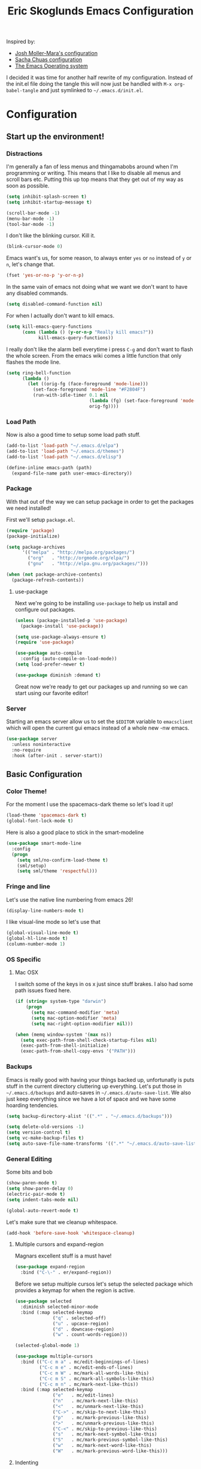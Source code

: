 #+TITLE: Eric Skoglunds Emacs Configuration
#+OPTIONS: toc:1 h:4
#+STARTUP: showeverything

Inspired by:
  - [[https://github.com/mm--/dot-emacs/blob/master/jmm-emacs.org][Josh Moller-Mara's configuration]]
  - [[https://github.com/sachac/.emacs.d/][Sacha Chuas configuration]]
  - [[https://github.com/dakrone/eos][The Emacs Operating system]]

I decided it was time for another half rewrite of my configuration.
Instead of the init.el file doing the tangle this will now just be handled with =M-x org-babel-tangle= and just symlinked to =~/.emacs.d/init.el=.

* Configuration
  :PROPERTIES:
  :CUSTOM_ID: babel-init
  :END:

<<babel-init>>

** Start up the environment!
*** Distractions
    I'm generally a fan of less menus and thingamabobs around when I'm programming or writing.
    This means that I like to disable all menus and scroll bars etc. Putting this up top means that
    they get out of my way as soon as possible.

    #+BEGIN_SRC emacs-lisp :tangle yes
      (setq inhibit-splash-screen t)
      (setq inhibit-startup-message t)

      (scroll-bar-mode -1)
      (menu-bar-mode -1)
      (tool-bar-mode -1)
    #+END_SRC

    I don't like the blinking cursor. Kill it.
    #+BEGIN_SRC emacs-lisp :tangle yes
    (blink-cursor-mode 0)
    #+END_SRC

    Emacs want's us, for some reason, to always enter =yes= or =no= instead of =y= or =n=,
    let's change that.
    #+BEGIN_SRC emacs-lisp :tangle yes
      (fset 'yes-or-no-p 'y-or-n-p)
    #+END_SRC

    In the same vain of emacs not doing what we want we don't want to have any disabled commands.
    #+BEGIN_SRC emacs-lisp :tangle yes
      (setq disabled-command-function nil)
    #+END_SRC

    For when I actually don't want to kill emacs.
    #+BEGIN_SRC emacs-lisp :tangle yes
        (setq kill-emacs-query-functions
              (cons (lambda () (y-or-n-p "Really kill emacs?"))
                    kill-emacs-query-functions))
    #+END_SRC

   I really don't like the alarm bell everytime i press =C-g= and don't want to flash the whole screen.
   From the emacs wiki comes a little function that only flashes the mode line.
   #+BEGIN_SRC emacs-lisp :tangle yes
     (setq ring-bell-function
           (lambda ()
             (let ((orig-fg (face-foreground 'mode-line)))
               (set-face-foreground 'mode-line "#F2804F")
               (run-with-idle-timer 0.1 nil
                                    (lambda (fg) (set-face-foreground 'mode-line fg))
                                    orig-fg))))
   #+END_SRC
*** Load Path
    Now is also a good time to setup some load path stuff.

    #+BEGIN_SRC emacs-lisp :tangle yes
      (add-to-list 'load-path "~/.emacs.d/elpa")
      (add-to-list 'load-path "~/.emacs.d/themes")
      (add-to-list 'load-path "~/.emacs.d/elisp")

      (define-inline emacs-path (path)
        (expand-file-name path user-emacs-directory))
    #+END_SRC

*** Package
    With that out of the way we can setup package in order to get the packages we need installed!

    First we'll setup =package.el=.
    #+BEGIN_SRC emacs-lisp :tangle yes
      (require 'package)
      (package-initialize)

      (setq package-archives
            '(("melpa" . "http://melpa.org/packages/")
              ("org"   . "http://orgmode.org/elpa/")
              ("gnu"   . "http://elpa.gnu.org/packages/")))

      (when (not package-archive-contents)
        (package-refresh-contents))
    #+END_SRC


**** use-package
     Next we're going to be installing =use-package= to help us install and configure out packages.

     #+BEGIN_SRC emacs-lisp :tangle yes
       (unless (package-installed-p 'use-package)
         (package-install 'use-package))

       (setq use-package-always-ensure t)
       (require 'use-package)

       (use-package auto-compile
         :config (auto-compile-on-load-mode))
       (setq load-prefer-newer t)
     #+END_SRC

     #+BEGIN_SRC emacs-lisp :tangle yes
     (use-package diminish :demand t)
     #+END_SRC
Great now we're ready to get our packages up and running so we can start using our favorite editor!

*** Server
    Starting an emacs server allow us to set the =$EDITOR= variable to =emacsclient=
    which will open the current gui emacs instead of a whole new -nw emacs.

    #+BEGIN_SRC emacs-lisp :tangle yes
      (use-package server
        :unless noninteractive
        :no-require
        :hook (after-init . server-start))
    #+END_SRC
** Basic Configuration
*** Color Theme!
    For the moment I use the spacemacs-dark theme so let's load it up!
    #+BEGIN_SRC emacs-lisp :tangle yes
      (load-theme 'spacemacs-dark t)
      (global-font-lock-mode t)
    #+END_SRC

    Here is also a good place to stick in the smart-modeline
    #+BEGIN_SRC emacs-lisp :tangle yes
      (use-package smart-mode-line
        :config
        (progn
          (setq sml/no-confirm-load-theme t)
          (sml/setup)
          (setq sml/theme 'respectful)))
    #+END_SRC
*** Fringe and line
Let's use the native line numbering from emacs 26!
#+BEGIN_SRC emacs-lisp :tangle yes
  (display-line-numbers-mode t)
#+END_SRC

I like visual-line mode so let's use that
#+BEGIN_SRC emacs-lisp :tangle yes
  (global-visual-line-mode t)
  (global-hl-line-mode t)
  (column-number-mode 1)
#+END_SRC
*** OS Specific

**** Mac OSX
     I switch some of the keys in os x just since stuff brakes. I also had some path issues fixed here.
     #+BEGIN_SRC emacs-lisp :tangle yes
       (if (string= system-type "darwin")
           (progn
             (setq mac-command-modifier 'meta)
             (setq mac-option-modifier 'meta)
             (setq mac-right-option-modifier nil)))

       (when (memq window-system '(max ns))
         (setq exec-path-from-shell-check-startup-files nil)
         (exec-path-from-shell-initialize)
         (exec-path-from-shell-copy-envs '("PATH")))

     #+END_SRC
*** Backups
    Emacs is really good with having your things backed up, unfortunatly is puts stuff in the
    current directory cluttering up everything. Let's put those in =~/.emacs.d/backups= and
    auto-saves in =~/.emacs.d/auto-save-list=. We also just keep everything since we have a lot
    of space and we have some hoarding tendencies.

    #+BEGIN_SRC emacs-lisp :tangle yes
      (setq backup-directory-alist '((".*" . "~/.emacs.d/backups")))

      (setq delete-old-versions -1)
      (setq version-control t)
      (setq vc-make-backup-files t)
      (setq auto-save-file-name-transforms '((".*" "~/.emacs.d/auto-save-list" t)))
    #+END_SRC
*** General Editing
    Some bits and bob
    #+BEGIN_SRC emacs-lisp :tangle yes
      (show-paren-mode t)
      (setq show-paren-delay 0)
      (electric-pair-mode t)
      (setq indent-tabs-mode nil)
    #+END_SRC

    #+BEGIN_SRC emacs-lisp :tangle yes
      (global-auto-revert-mode t)
    #+END_SRC

    Let's make sure that we cleanup whitespace.
    #+BEGIN_SRC emacs-lisp :tangle yes
      (add-hook 'before-save-hook 'whitespace-cleanup)
    #+END_SRC
**** Multiple cursors and expand-region
     Magnars excellent stuff is a must have!
     #+BEGIN_SRC emacs-lisp :tangle yes
       (use-package expand-region
         :bind ("C-\-" . er/expand-region))
     #+END_SRC

     Before we setup multiple cursos let's setup the selected package which provides
     a keymap for when the region is active.

     #+BEGIN_SRC emacs-lisp :tangle yes
       (use-package selected
         :diminish selected-minor-mode
         :bind (:map selected-keymap
                     ("q" . selected-off)
                     ("u" . upcase-region)
                     ("d" . downcase-region)
                     ("w" . count-words-region)))

       (selected-global-mode 1)
     #+END_SRC

     #+BEGIN_SRC emacs-lisp :tangle yes
       (use-package multiple-cursors
         :bind (("C-c m a" . mc/edit-beginnings-of-lines)
                ("C-c m e" . mc/edit-ends-of-lines)
                ("C-c m W" . mc/mark-all-words-like-this)
                ("C-c m S" . mc/mark-all-symbols-like-this)
                ("C-c m n" . mc/mark-next-like-this))
         :bind (:map selected-keymap
                     ("e"   . mc/edit-lines)
                     ("n"   . mc/mark-next-like-this)
                     ("<"   . mc/unmark-next-like-this)
                     ("C->" . mc/skip-to-next-like-this)
                     ("p"   . mc/mark-previous-like-this)
                     (">"   . mc/unmark-previous-like-this)
                     ("C-<" . mc/skip-to-previous-like-this)
                     ("s"   . mc/mark-next-symbol-like-this)
                     ("S"   . mc/mark-previous-symbol-like-this)
                     ("w"   . mc/mark-next-word-like-this)
                     ("W"   . mc/mark-previous-word-like-this)))
     #+END_SRC
**** Indenting
     #+BEGIN_SRC emacs-lisp :tangle yes
     (setq indent-tabs-mode nil)
     #+END_SRC
     I saw someone use the =aggressive-indent= package and wanted to try it out.
     #+BEGIN_SRC emacs-lisp :tangle yes
       (use-package aggressive-indent
         :diminish
         :config
         (global-aggressive-indent-mode 1))
     #+END_SRC
**** Undoing
     Undo tree let's us visually see what we are undoing in a nicer way.
     #+BEGIN_SRC emacs-lisp :tangle yes
       (use-package undo-tree
         :diminish undo-tree-mode
         :config
         (progn
           (global-undo-tree-mode)
           (setq undo-tree-visualizer-timestamps t)
           (setq undo-tree-visualizer-diff t)))
     #+END_SRC
**** General keymappings
     Set some general keymappings up.
     #+BEGIN_SRC emacs-lisp :tangle yes
       (global-set-key (kbd "C-x p") 'replace-string)
       (global-set-key (kbd "C-c r") 'comment-region)
       (global-set-key (kbd "C-c u") 'uncomment-region)
       (global-set-key (kbd "C-c s") 'eshell)
     #+END_SRC

** Autocomplete and snippets
*** Autocomplete
    For autocomplete I've been using company mode for a while and like it a lot.
    The =ora-company-number= comes from [[http://oremacs.com/2017/12/27/company-numbers/][oremacs]].
    #+BEGIN_SRC emacs-lisp :tangle yes
      (use-package company
        :diminish
        :commands (company-mode)
        :config
        (progn
          (setq company-show-numbers t)
          (defun ora-company-number ()
              "Forward to `company-complete-number'.
        Unless the number is potentially part of the candidate.
        In that case, insert the number."
              (interactive)
              (let* ((k (this-command-keys))
                     (re (concat "^" company-prefix k)))
                (if (cl-find-if (lambda (s) (string-match re s))
                                company-candidates)
                    (self-insert-command 1)
                  (company-complete-number (string-to-number k)))))

          (let ((map company-active-map))
            (mapc
             (lambda (x)
               (define-key map (format "%d" x) 'ora-company-number))
             (number-sequence 0 9))
            (define-key map " " (lambda ()
                                  (interactive)
                                  (company-abort)
                                  (self-insert-command 1)))))
        (global-company-mode 1))
    #+END_SRC
*** Snippets
    Again for me there is no other than yasnippet!

    #+BEGIN_SRC emacs-lisp :tangle yes
      (use-package yasnippet
        :after prog-mode
        :diminish yas-minor-mode
        :init (yas-global-mode)
        :bind (("C-c y d" . yas-load-directory)
               ("C-c y i" . yas-insert-snippet)
               ("C-c y f" . yas-visit-snippet-file)
               ("C-c y n" . yas-new-snippet)
               ("C-c y t" . yas-tryout-snippet)
               ("C-c y g" . yas/global-mode)
               ("C-c y r" . yas-reload-all))
        :mode ("/\\.emacs\\.d/snippets/" . snippet-mode)
        :config
        (yas-load-directory (emacs-path "snippets"))
        (yas-global-mode 1))
    #+END_SRC
*** Flycheck
    Finally we install flycheck for on the fly error checking.
    #+BEGIN_SRC emacs-lisp :tangle yes
      (use-package flycheck
        :init (global-flycheck-mode))
    #+END_SRC
** Helm
   Helm gives super nice completion and narrowing with fuzzy search.

   #+BEGIN_SRC emacs-lisp :tangle yes
     (use-package helm
       :diminish helm-mode
       :init
       (progn
         (require 'helm-config)
         (setq helm-candidate-number-limit 100
               helm-idle-delay 0.0
               helm-input-idle-delay 0.01
               helm-quick-update t
               helm-ff-skip-boring-files t
               helm-M-x-requires-pattern nil)
         (helm-mode))
       :bind (("C-c h"   . helm-mini)
              ("C-h a"   . helm-apropos)
              ("C-x C-b" . helm-buffers-list)
              ("C-x b"   . helm-buffers-list)
              ("M-y"     . helm-show-kill-ring)
              ("M-x"     . helm-M-x)
              ("C-x c o" . helm-occur)
              ("C-x c s" . helm-swoop)
              ("C-x c y" . helm-yas-complete)
              ("C-x c Y" . helm-yas-create-snippet-on-region)
              ("C-x C-f" . helm-for-files)
              ("C-x f"   . helm-mini)))

     (ido-mode -1)
   #+END_SRC

   #+BEGIN_SRC emacs-lisp :tangle yes
     (use-package helm-swoop
       :bind (("C-S-s" . helm-swoop)))
   #+END_SRC
** Projectile
   Projectile is a great package for finding your way around in projects.
   #+BEGIN_SRC emacs-lisp :tangle yes
     (use-package projectile
       :diminish projectile-mode
       :bind ("C-c TAB" . projectile-find-other-file)
       :config
       (progn
         (setq projectile-keymap-prefix (kbd "C-c p")
               projectile-completion-system 'default
               projectile-enable-caching t
               projectile-indexing-method 'alien)
         (add-to-list 'projectile-globally-ignored-directories "node-modules")
         (add-to-list 'projectile-globally-ignored-directories "_build")
         (add-to-list 'projectile-globally-ignored-directories "deps"))
       (projectile-global-mode))

     (use-package helm-projectile)
   #+END_SRC
** Moving around
*** Avy mode
    Avy mode allows me to jump around a bit more efficiently.
    #+BEGIN_SRC emacs-lisp :tangle yes
      (use-package avy
        :bind (("C-c j c" . avy-goto-char-timer)
               ("C-c j s" . avy-goto-char)
               ("C-c j w" . avy-goto-word-1)
               ("C-c j l" . avy-goto-line))
        :config
        (avy-setup-default))
    #+END_SRC
*** Switching windows
    I used to use the =switch-window= package but I'm currently trying out =ace-window=.
    #+BEGIN_SRC emacs-lisp :tangle yes
      (use-package ace-window
        :bind (("M-o" . ace-window))
        :config
        (setq aw-keys '(?a ?s ?d ?f ?g ?h ?j ?k ?l)))
    #+END_SRC
** Programming Languages
*** LISP
    Paredit paredit paredit.
    #+BEGIN_SRC emacs-lisp :tangle yes
      (use-package paredit
        :config
        (progn
          (autoload 'enable-paredit-mode "paredit" "Turn on pseudo-structural editing of Lisp code." t)
          (add-hook 'emacs-lisp-mode-hook       #'enable-paredit-mode)
          (add-hook 'eval-expression-minibuffer-setup-hook #'enable-paredit-mode)
          (add-hook 'ielm-mode-hook             #'enable-paredit-mode)
          (add-hook 'lisp-mode-hook             #'enable-paredit-mode)
          (add-hook 'lisp-interaction-mode-hook #'enable-paredit-mode)))
#+END_SRC
**** Emacs lisp
     Let's use eldoc for all that sweet elisp documentation.
     #+BEGIN_SRC emacs-lisp
       (use-package "eldoc"
         :diminish eldoc-mode
         :commands turn-on-eldoc-mode
         :defer t
         :init
         (progn
           (add-hook 'emacs-lisp-mode-hook 'turn-on-eldoc-mode)
           (add-hook 'lisp-interaction-mode-hook 'turn-on-eldoc-mode)
           (add-hook 'ielm-mode-hook 'turn-on-eldoc-mode)
           (eldoc-add-command
            'paredit-backward-delete
            'paredit-close-round)))
#+END_SRC
*** Elixir
    My new personal web setup is Elixir + Phoenix + Typescript.

    #+BEGIN_SRC emacs-lisp :tangle yes
      (use-package elixir-mode)
    #+END_SRC
*** Python
    Elpy is a neat environment for python in emacs. It does require rope, jedi, flake8a and importmagic
    to be available globally so remember to install that!
    #+BEGIN_SRC emacs-lisp :tangle yes
      (use-package elpy
        :init
        (elpy-enable))
    #+END_SRC
*** JavaScript
    One of the main programming languages at work so need to be slick.

    #+BEGIN_SRC emacs-lisp :tangle yes
      (use-package js2-refactor)
      (use-package xref-js2)
      (use-package js2-mode
        :mode "\\.js\\'"
        :init
        (add-hook 'js2-mode-hook #'js2-refactor-mode)
        (add-hook 'js2-mode-hook (lambda ()
                                   (add-hook 'xref-backend-functions #'xref-js2-xref-backend nil t)))
        (js2r-add-keybindings-with-prefix "C-c C-r")
        :bind (:map js2-mode-map
                    ("C-k" . js2r-kill)))


      (define-key js2-mode-map (kbd "M-.") nil)
      (add-to-list 'auto-mode-alist '("\\.jsm\\'" .js2-mode))
    #+END_SRC
    #+BEGIN_SRC emacs-lisp :tangle yes
      (use-package indium
        :config
        (add-hook 'js2-mode-hook #'indium-interaction-mode))
    #+END_SRC
    #+BEGIN_SRC emacs-lisp :tangle yes
      (use-package json-mode
        :mode "\\.json\\'")
    #+END_SRC
*** Typescript
    #+BEGIN_SRC emacs-lisp :tangle yes
      (use-package tide
        :mode "\\.ts\\'"
        :config
        (progn
          (tide-setup)
          (tide-hl-identifier-mode t))
        (add-hook 'typescript-mode-hook #'setup-tide-mode))
    #+END_SRC
*** Web
    Web mode works for now it has some rough edges.
    #+BEGIN_SRC emacs-lisp :tangle yes
        (use-package web-mode
          :init (add-hook 'web-mode-hook
                          (lambda ()
                            (setq web-mode-markup-indent-offset 2)
                            (setq web-mode-css-indent-offset 2)
                            (setq web-mode-code-indent-offset 2))))

        (add-to-list 'auto-mode-alist '("\\.hbs\\'" . web-mode))
        (add-to-list 'auto-mode-alist '("\\.styl\\'" .web-mode))
    #+END_SRC
** Emacs Calc
   I've been using calc more and more for calculations and it's truly great.
   #+BEGIN_SRC emacs-lisp :tangle yes
     (setq math-additional-units
      '((TiB   "1024 * GiB" "Terra Byte")
        (GiB   "1024 * MiB" "Giga Byte")
        (MiB   "1024 * KiB" "Mega Byte")
        (KiB   "1024 * B"   "Kilo Byte")
        (B nil "Byte")
        (Tib   "1024 * Gib" "Terra Bit")
        (Gib   "1024 * Mib" "Giga Bit")
        (Mib   "1024 * Kib" "Mega Bit")
        (Kib   "1024 * b"   "Kilo Bit")
        (b     "B / 8"      "Bit")))
     (setq math-units-table nil)
   #+END_SRC
** Magit
   Say no more, say no more. Best. Git. Porcelain.
   #+BEGIN_SRC emacs-lisp :tangle yes
     (use-package magit
       :bind (("C-c v s" . magit-status)
              ("C-c v b" . magit-blame)
              ("C-c v c" . magit-branch-and-checkout)
              ("C-c v l" . magit-log)
              ("C-c v o" . magit-checkout)
              ("C-c v p" . magit-pull)
              ("C-c v i" . magit-init)))
   #+END_SRC
** Org
Much of this is /borrowed/ from [[http://doc.norang.ca/org-mode.html#TasksAndStates][norang]]s configuration. I still have some cleanup to do but it suits me for now.
#+BEGIN_SRC emacs-lisp :tangle yes
  (require 'org)
  (setq org-directory "~/.emacs.d/org"
        org-default-notes-file "~/.emacs.d/org/tasks/refile.org"
        org-log-done 'time
        org-use-fast-todo-selection t
        org-treat-S-cursor-todo-selection-as-state-change nil)
    (setq org-agenda-files '("~/.emacs.d/org/tasks")
  (setq org-log-into-drawer "LOGBOOK")
  (setq org-clock-intro-drawer 1)

  (global-set-key (kbd "C-c c") 'org-capture)
  (global-set-key (kbd "C-c a") 'org-agenda)
#+END_SRC
*** Org-todo
**** Keywords states
     I used to have multiple different keywords for a bunch of different things but
     I've decided to try out the approach in [[http://doc.norang.ca/org-mode.html#TasksAndStates][norang]]s configuration.

     #+BEGIN_SRC emacs-lisp :tangle yes
       (setq org-todo-keywords
             '((sequence "TODO(t)" "NEXT(n)" "|" "DONE(d)")
               (sequence "WAITING(w@/!)" "HOLD(h@/!)" "|" "CANCELLED(c@/!)")
               (sequence "Not Read" "|" "Read")))

       (setq org-todo-keyword-faces
             '(("TODO"      :foreground "red"     :weight bold)
               ("NEXT"      :foreground "blue"    :weight bold)
               ("DONE"      :foreground "green"   :weight bold)
               ("WAITING"   :foreground "orange"  :weight bold)
               ("HOLD"      :foreground "magenta" :weight bold)
               ("CANCELLED" :foreground "green"   :weight bold)))
     #+END_SRC
**** State triggers
     Tagging tasks when we do certain state changes is done to be able to filter in agenda.
     #+BEGIN_SRC emacs-lisp :tangle yes
       (setq org-tood-state-tags-triggers
             '(("CANCELLED" ("CANCELLED" . t))
               ("WAITING"   ("WAITING" . t))
               ("HOLD"      ("WAITING") ("HOLD" . t))
               ("TODO"      ("WAITING") ("CANCELLED") ("HOLD"))
               ("NEXT"      ("WAITING") ("CANCELLED") ("HOLD"))
               ("DONE"      ("WAITING") ("CANCELLED") ("HOLD"))))
     #+END_SRC
**** Refiling
     #+BEGIN_SRC emacs-lisp :tangle yes
       (setq org-refile-targets '((nil :maxlevel . 9)
                                  (org-agenda-files :maxlevel . 9)))
       (setq org-refile-use-outline-path t)
       (setq org-refile-allow-creating-parent-nodes (quote confirm))
       (setq org-completion-use-ido t)
       (setq ido-default-buffer-method 'selected-window)
       (setq ido-default-file-method 'selected-window)
       (setq org-indirect-buffer-display 'current-window)

       (defun refile/verify-refile-target ()
         "Exclude todo keywords with a done state from refile targets"
         (not (member (nth 2 (org-heading-components)) org-done-keywords)))
       (setq org-refile-target-verify-function 'refile/verify-refile-target)
     #+END_SRC
*** Capture templates
    #+BEGIN_SRC emacs-lisp :tangle yes
      (setq org-capture-templates
              (quote (("t"
                       "todo"
                       entry
                       (file "~/.emacs.d/org/tasks/refile.org")
                       "* TODO %? %^g\n%U\n%a\n"
                       :clock-in t
                       :clock-resume t)
                      ("j"
                       "Journal"
                       entry
                       (file+datetree "~/.emacs.d/org/notes/journal.org")
                       "* %?\n%U\n"
                       :clock-in t
                       :clock-resume t)
                      ("c"
                       "Code Snippet"
                       entry
                       (file "~/.emacs.d/org/snippets.org")
                       "** Snippet: %l\n#+BEGIN_SRC %?\n%i\n#+END_SRC"
                       :clock-in t
                       :clock-resume t))))
    #+END_SRC
*** Org Agenda
#+BEGIN_SRC emacs-lisp :tangle yes
  ;; Do not dim blocked tasks
  (setq org-agenda-dim-blocked-tasks nil)

  ;; Compact the block agenda view
  (setq org-agenda-compact-blocks t)

  ;; Custom agenda command definitions
  (setq org-agenda-custom-commands
        (quote (("N" "Notes" tags "NOTE"
                 ((org-agenda-overriding-header "Notes")
                  (org-tags-match-list-sublevels t)))
                ("h" "Habits" tags-todo "STYLE=\"habit\""
                 ((org-agenda-overriding-header "Habits")
                  (org-agenda-sorting-strategy
                   '(todo-state-down effort-up category-keep))))
                (" " "Agenda"
                 ((agenda "" nil)
                  (tags "REFILE"
                        ((org-agenda-overriding-header "Tasks to Refile")
                         (org-tags-match-list-sublevels nil)))
                  (tags-todo "-CANCELLED/!"
                             ((org-agenda-overriding-header "Stuck Projects")
                              (org-agenda-skip-function 'bh/skip-non-stuck-projects)
                              (org-agenda-sorting-strategy
                               '(category-keep))))
                  (tags-todo "-HOLD-CANCELLED/!"
                             ((org-agenda-overriding-header "Projects")
                              (org-agenda-skip-function 'bh/skip-non-projects)
                              (org-tags-match-list-sublevels 'indented)
                              (org-agenda-sorting-strategy
                               '(category-keep))))
                  (tags-todo "-CANCELLED/!NEXT"
                             ((org-agenda-overriding-header (concat "Project Next Tasks"
                                                                    (if bh/hide-scheduled-and-waiting-next-tasks
                                                                        ""
                                                                      " (including WAITING and SCHEDULED tasks)")))
                              (org-agenda-skip-function 'bh/skip-projects-and-habits-and-single-tasks)
                              (org-tags-match-list-sublevels t)
                              (org-agenda-todo-ignore-scheduled bh/hide-scheduled-and-waiting-next-tasks)
                              (org-agenda-todo-ignore-deadlines bh/hide-scheduled-and-waiting-next-tasks)
                              (org-agenda-todo-ignore-with-date bh/hide-scheduled-and-waiting-next-tasks)
                              (org-agenda-sorting-strategy
                               '(todo-state-down effort-up category-keep))))
                  (tags-todo "-REFILE-CANCELLED-WAITING-HOLD/!"
                             ((org-agenda-overriding-header (concat "Project Subtasks"
                                                                    (if bh/hide-scheduled-and-waiting-next-tasks
                                                                        ""
                                                                      " (including WAITING and SCHEDULED tasks)")))
                              (org-agenda-skip-function 'bh/skip-non-project-tasks)
                              (org-agenda-todo-ignore-scheduled bh/hide-scheduled-and-waiting-next-tasks)
                              (org-agenda-todo-ignore-deadlines bh/hide-scheduled-and-waiting-next-tasks)
                              (org-agenda-todo-ignore-with-date bh/hide-scheduled-and-waiting-next-tasks)
                              (org-agenda-sorting-strategy
                               '(category-keep))))
                  (tags-todo "-REFILE-CANCELLED-WAITING-HOLD/!"
                             ((org-agenda-overriding-header (concat "Standalone Tasks"
                                                                    (if bh/hide-scheduled-and-waiting-next-tasks
                                                                        ""
                                                                      " (including WAITING and SCHEDULED tasks)")))
                              (org-agenda-skip-function 'bh/skip-project-tasks)
                              (org-agenda-todo-ignore-scheduled bh/hide-scheduled-and-waiting-next-tasks)
                              (org-agenda-todo-ignore-deadlines bh/hide-scheduled-and-waiting-next-tasks)
                              (org-agenda-todo-ignore-with-date bh/hide-scheduled-and-waiting-next-tasks)
                              (org-agenda-sorting-strategy
                               '(category-keep))))
                  (tags-todo "-CANCELLED+WAITING|HOLD/!"
                             ((org-agenda-overriding-header (concat "Waiting and Postponed Tasks"
                                                                    (if bh/hide-scheduled-and-waiting-next-tasks
                                                                        ""
                                                                      " (including WAITING and SCHEDULED tasks)")))
                              (org-agenda-skip-function 'bh/skip-non-tasks)
                              (org-tags-match-list-sublevels nil)
                              (org-agenda-todo-ignore-scheduled bh/hide-scheduled-and-waiting-next-tasks)
                              (org-agenda-todo-ignore-deadlines bh/hide-scheduled-and-waiting-next-tasks)))
                  (tags "-REFILE/"
                        ((org-agenda-overriding-header "Tasks to Archive")
                         (org-agenda-skip-function 'bh/skip-non-archivable-tasks)
                         (org-tags-match-list-sublevels nil))))
                 nil))))

#+END_SRC

#+BEGIN_SRC emacs-lisp :tangle yes
  (defun bh/is-project-p ()
    "Any task with a todo keyword subtask"
    (save-restriction
      (widen)
      (let ((has-subtask)
            (subtree-end (save-excursion (org-end-of-subtree t)))
            (is-a-task (member (nth 2 (org-heading-components)) org-todo-keywords-1)))
        (save-excursion
          (forward-line 1)
          (while (and (not has-subtask)
                      (< (point) subtree-end)
                      (re-search-forward "^\*+ " subtree-end t))
            (when (member (org-get-todo-state) org-todo-keywords-1)
              (setq has-subtask t))))
        (and is-a-task has-subtask))))

  (defun bh/is-project-subtree-p ()
    "Any task with a todo keyword that is in a project subtree.
  Callers of this function already widen the buffer view."
    (let ((task (save-excursion (org-back-to-heading 'invisible-ok)
                                (point))))
      (save-excursion
        (bh/find-project-task)
        (if (equal (point) task)
            nil
          t))))

  (defun bh/is-task-p ()
    "Any task with a todo keyword and no subtask"
    (save-restriction
      (widen)
      (let ((has-subtask)
            (subtree-end (save-excursion (org-end-of-subtree t)))
            (is-a-task (member (nth 2 (org-heading-components)) org-todo-keywords-1)))
        (save-excursion
          (forward-line 1)
          (while (and (not has-subtask)
                      (< (point) subtree-end)
                      (re-search-forward "^\*+ " subtree-end t))
            (when (member (org-get-todo-state) org-todo-keywords-1)
              (setq has-subtask t))))
        (and is-a-task (not has-subtask)))))

  (defun bh/is-subproject-p ()
    "Any task which is a subtask of another project"
    (let ((is-subproject)
          (is-a-task (member (nth 2 (org-heading-components)) org-todo-keywords-1)))
      (save-excursion
        (while (and (not is-subproject) (org-up-heading-safe))
          (when (member (nth 2 (org-heading-components)) org-todo-keywords-1)
            (setq is-subproject t))))
      (and is-a-task is-subproject)))

  (defun bh/list-sublevels-for-projects-indented ()
    "Set org-tags-match-list-sublevels so when restricted to a subtree we list all subtasks.
    This is normally used by skipping functions where this variable is already local to the agenda."
    (if (marker-buffer org-agenda-restrict-begin)
        (setq org-tags-match-list-sublevels 'indented)
      (setq org-tags-match-list-sublevels nil))
    nil)

  (defun bh/list-sublevels-for-projects ()
    "Set org-tags-match-list-sublevels so when restricted to a subtree we list all subtasks.
    This is normally used by skipping functions where this variable is already local to the agenda."
    (if (marker-buffer org-agenda-restrict-begin)
        (setq org-tags-match-list-sublevels t)
      (setq org-tags-match-list-sublevels nil))
    nil)

  (defvar bh/hide-scheduled-and-waiting-next-tasks t)

  (defun bh/toggle-next-task-display ()
    (interactive)
    (setq bh/hide-scheduled-and-waiting-next-tasks (not bh/hide-scheduled-and-waiting-next-tasks))
    (when  (equal major-mode 'org-agenda-mode)
      (org-agenda-redo))
    (message "%s WAITING and SCHEDULED NEXT Tasks" (if bh/hide-scheduled-and-waiting-next-tasks "Hide" "Show")))

  (defun bh/skip-stuck-projects ()
    "Skip trees that are not stuck projects"
    (save-restriction
      (widen)
      (let ((next-headline (save-excursion (or (outline-next-heading) (point-max)))))
        (if (bh/is-project-p)
            (let* ((subtree-end (save-excursion (org-end-of-subtree t)))
                   (has-next ))
              (save-excursion
                (forward-line 1)
                (while (and (not has-next) (< (point) subtree-end) (re-search-forward "^\\*+ NEXT " subtree-end t))
                  (unless (member "WAITING" (org-get-tags-at))
                    (setq has-next t))))
              (if has-next
                  nil
                next-headline)) ; a stuck project, has subtasks but no next task
          nil))))

  (defun bh/skip-non-stuck-projects ()
    "Skip trees that are not stuck projects"
    ;; (bh/list-sublevels-for-projects-indented)
    (save-restriction
      (widen)
      (let ((next-headline (save-excursion (or (outline-next-heading) (point-max)))))
        (if (bh/is-project-p)
            (let* ((subtree-end (save-excursion (org-end-of-subtree t)))
                   (has-next ))
              (save-excursion
                (forward-line 1)
                (while (and (not has-next) (< (point) subtree-end) (re-search-forward "^\\*+ NEXT " subtree-end t))
                  (unless (member "WAITING" (org-get-tags-at))
                    (setq has-next t))))
              (if has-next
                  next-headline
                nil)) ; a stuck project, has subtasks but no next task
          next-headline))))

  (defun bh/skip-non-projects ()
    "Skip trees that are not projects"
    ;; (bh/list-sublevels-for-projects-indented)
    (if (save-excursion (bh/skip-non-stuck-projects))
        (save-restriction
          (widen)
          (let ((subtree-end (save-excursion (org-end-of-subtree t))))
            (cond
             ((bh/is-project-p)
              nil)
             ((and (bh/is-project-subtree-p) (not (bh/is-task-p)))
              nil)
             (t
              subtree-end))))
      (save-excursion (org-end-of-subtree t))))

  (defun bh/skip-non-tasks ()
    "Show non-project tasks.
  Skip project and sub-project tasks, habits, and project related tasks."
    (save-restriction
      (widen)
      (let ((next-headline (save-excursion (or (outline-next-heading) (point-max)))))
        (cond
         ((bh/is-task-p)
          nil)
         (t
          next-headline)))))

  (defun bh/skip-project-trees-and-habits ()
    "Skip trees that are projects"
    (save-restriction
      (widen)
      (let ((subtree-end (save-excursion (org-end-of-subtree t))))
        (cond
         ((bh/is-project-p)
          subtree-end)
         (t
          nil)))))

  (defun bh/skip-projects-and-habits-and-single-tasks ()
    "Skip trees that are projects, tasks that are habits, single non-project tasks"
    (save-restriction
      (widen)
      (let ((next-headline (save-excursion (or (outline-next-heading) (point-max)))))
        (cond
         ((and bh/hide-scheduled-and-waiting-next-tasks
               (member "WAITING" (org-get-tags-at)))
          next-headline)
         ((bh/is-project-p)
          next-headline)
         ((and (bh/is-task-p) (not (bh/is-project-subtree-p)))
          next-headline)
         (t
          nil)))))

  (defun bh/skip-project-tasks-maybe ()
    "Show tasks related to the current restriction.
  When restricted to a project, skip project and sub project tasks, habits, NEXT tasks, and loose tasks.
  When not restricted, skip project and sub-project tasks, habits, and project related tasks."
    (save-restriction
      (widen)
      (let* ((subtree-end (save-excursion (org-end-of-subtree t)))
             (next-headline (save-excursion (or (outline-next-heading) (point-max))))
             (limit-to-project (marker-buffer org-agenda-restrict-begin)))
        (cond
         ((bh/is-project-p)
          next-headline)
         ((and (not limit-to-project)
               (bh/is-project-subtree-p))
          subtree-end)
         ((and limit-to-project
               (bh/is-project-subtree-p)
               (member (org-get-todo-state) (list "NEXT")))
          subtree-end)
         (t
          nil)))))

  (defun bh/skip-project-tasks ()
    "Show non-project tasks.
  Skip project and sub-project tasks, habits, and project related tasks."
    (save-restriction
      (widen)
      (let* ((subtree-end (save-excursion (org-end-of-subtree t))))
        (cond
         ((bh/is-project-p)
          subtree-end)
         ((bh/is-project-subtree-p)
          subtree-end)
         (t
          nil)))))

  (defun bh/skip-non-project-tasks ()
    "Show project tasks.
  Skip project and sub-project tasks, habits, and loose non-project tasks."
    (save-restriction
      (widen)
      (let* ((subtree-end (save-excursion (org-end-of-subtree t)))
             (next-headline (save-excursion (or (outline-next-heading) (point-max)))))
        (cond
         ((bh/is-project-p)
          next-headline)
         ((and (bh/is-project-subtree-p)
               (member (org-get-todo-state) (list "NEXT")))
          subtree-end)
         ((not (bh/is-project-subtree-p))
          subtree-end)
         (t
          nil)))))

  (defun bh/skip-projects-and-habits ()
    "Skip trees that are projects and tasks that are habits"
    (save-restriction
      (widen)
      (let ((subtree-end (save-excursion (org-end-of-subtree t))))
        (cond
         ((bh/is-project-p)
          subtree-end)
         (t
          nil)))))

  (defun bh/skip-non-subprojects ()
    "Skip trees that are not projects"
    (let ((next-headline (save-excursion (outline-next-heading))))
      (if (bh/is-subproject-p)
          nil
        next-headline)))
#+END_SRC

#+BEGIN_SRC emacs-lisp :tangle yes
  ;;
  ;; Resume clocking task when emacs is restarted
  (org-clock-persistence-insinuate)
  ;;
  ;; Show lot of clocking history so it's easy to pick items off the C-F11 list
  (setq org-clock-history-length 23)
  ;; Resume clocking task on clock-in if the clock is open
  (setq org-clock-in-resume t)
  ;; Change tasks to NEXT when clocking in
  (setq org-clock-in-switch-to-state 'bh/clock-in-to-next)
  ;; Separate drawers for clocking and logs
  (setq org-drawers (quote ("PROPERTIES" "LOGBOOK")))
  ;; Save clock data and state changes and notes in the LOGBOOK drawer
  (setq org-clock-into-drawer t)
  ;; Sometimes I change tasks I'm clocking quickly - this removes clocked tasks with 0:00 duration
  (setq org-clock-out-remove-zero-time-clocks t)
  ;; Clock out when moving task to a done state
  (setq org-clock-out-when-done t)
  ;; Save the running clock and all clock history when exiting Emacs, load it on startup
  (setq org-clock-persist t)
  ;; Do not prompt to resume an active clock
  (setq org-clock-persist-query-resume nil)
  ;; Enable auto clock resolution for finding open clocks
  (setq org-clock-auto-clock-resolution (quote when-no-clock-is-running))
  ;; Include current clocking task in clock reports
  (setq org-clock-report-include-clocking-task t)

  (setq bh/keep-clock-running nil)

  (defun bh/clock-in-to-next (kw)
    "Switch a task from TODO to NEXT when clocking in.
  Skips capture tasks, projects, and subprojects.
  Switch projects and subprojects from NEXT back to TODO"
    (when (not (and (boundp 'org-capture-mode) org-capture-mode))
      (cond
       ((and (member (org-get-todo-state) (list "TODO"))
             (bh/is-task-p))
        "NEXT")
       ((and (member (org-get-todo-state) (list "NEXT"))
             (bh/is-project-p))
        "TODO"))))

  (defun bh/find-project-task ()
    "Move point to the parent (project) task if any"
    (save-restriction
      (widen)
      (let ((parent-task (save-excursion (org-back-to-heading 'invisible-ok) (point))))
        (while (org-up-heading-safe)
          (when (member (nth 2 (org-heading-components)) org-todo-keywords-1)
            (setq parent-task (point))))
        (goto-char parent-task)
        parent-task)))

  (defun bh/punch-in (arg)
    "Start continuous clocking and set the default task to the
  selected task.  If no task is selected set the Organization task
  as the default task."
    (interactive "p")
    (setq bh/keep-clock-running t)
    (if (equal major-mode 'org-agenda-mode)
        ;;
        ;; We're in the agenda
        ;;
        (let* ((marker (org-get-at-bol 'org-hd-marker))
               (tags (org-with-point-at marker (org-get-tags-at))))
          (if (and (eq arg 4) tags)
              (org-agenda-clock-in '(16))
            (bh/clock-in-organization-task-as-default)))
      ;;
      ;; We are not in the agenda
      ;;
      (save-restriction
        (widen)
        ; Find the tags on the current task
        (if (and (equal major-mode 'org-mode) (not (org-before-first-heading-p)) (eq arg 4))
            (org-clock-in '(16))
          (bh/clock-in-organization-task-as-default)))))

  (defun bh/punch-out ()
    (interactive)
    (setq bh/keep-clock-running nil)
    (when (org-clock-is-active)
      (org-clock-out))
    (org-agenda-remove-restriction-lock))

  (defun bh/clock-in-default-task ()
    (save-excursion
      (org-with-point-at org-clock-default-task
        (org-clock-in))))

  (defun bh/clock-in-parent-task ()
    "Move point to the parent (project) task if any and clock in"
    (let ((parent-task))
      (save-excursion
        (save-restriction
          (widen)
          (while (and (not parent-task) (org-up-heading-safe))
            (when (member (nth 2 (org-heading-components)) org-todo-keywords-1)
              (setq parent-task (point))))
          (if parent-task
              (org-with-point-at parent-task
                (org-clock-in))
            (when bh/keep-clock-running
              (bh/clock-in-default-task)))))))

  (defvar bh/organization-task-id "eb155a82-92b2-4f25-a3c6-0304591af2f9")

  (defun bh/clock-in-organization-task-as-default ()
    (interactive)
    (org-with-point-at (org-id-find bh/organization-task-id 'marker)
      (org-clock-in '(16))))

  (defun bh/clock-out-maybe ()
    (when (and bh/keep-clock-running
               (not org-clock-clocking-in)
               (marker-buffer org-clock-default-task)
               (not org-clock-resolving-clocks-due-to-idleness))
      (bh/clock-in-parent-task)))

  (add-hook 'org-clock-out-hook 'bh/clock-out-maybe 'append)
#+END_SRC
** Email
   I currently use notmuch as my email client. Curious about gnus someday..
   #+BEGIN_SRC emacs-lisp :tangle yes
     (use-package notmuch
       :init
       (progn
         (setq mail-host-address "pagefault.se")
         (setq user-full-name "Eric Skoglund")
         (setq user-mail-adress "eric@pagefault.se")
         (setq mail-user-agent 'message-user-agent)
         (setq message-send-mail-function 'message-send-mail-with-sendmail)
         (setq message-kill-buffer-on-exit t)
         (setq mail-specify-envelope-from t)
         (setq sendmail-program "/usr/bin/msmtp"
               mail-specify-envelope-from t
               mail-envelope-from 'header
               message-sendmail-envelope-from 'header)
         (setq notmuch-crypto-process-mime t))
       :config
       (setq notmuch-saved-searches
             '((:name "inbox"
                      :query "tag:inbox"
                      :count-query "tag:inbox and tag:unread"
                      :key "i")
               (:name "unread"
                      :query "tag:unread"
                      :key "u"
                      :count-query "tag:unread")
               (:name "flagged"
                      :query "tag:flagged"
                      :key "f"
                      :count-query "tag:flagged and tag:unread")
               (:name "drafts"
                      :query "tag:draft"
                      :count-query "tag:draft"
                      :key "d")
               (:name "all mail"
                      :query "*"
                      :count-query "*"
                      :key "a")
               (:name "emacs-devel-unread"
                      :query "tag:lists and +emacs-devel and tag:unread"
                      :count-query "tag:lists and +emacs-devel and tag:unread"
                      :key "em")
               (:name "emacs-bugs"
                      :query "tag:lists/bug-gnu-emacs and tag:unread"
                      :count-query "tag:lists/bug-gnu-emacs and tag:unread"
                      :key "eb")
               (:name "erlang-questions"
                      :query "tag:lists/erlang-questions and tag:unread"
                      :count-query "tag:lists/erlang-questions and tag:unread"
                      :key "erl")
               (:name "foss-sthlm"
                      :query "tag:lists/lists/foss-sthlm and tag:unread"
                      :count-query "tag:lists/lists/foss-sthlm and tag:unread"
                      :key "fs"))))

   #+END_SRC
** RSS
   Elfeed is my RSS reader of choice. Not entirely happy with how it handles flowing the text
   and showing images.

   #+BEGIN_SRC emacs-lisp :tangle yes
     (use-package elfeed
       :bind (("C-x w" . elfeed))
       :config
       (setq elfeed-feeds
             '("http://nullprogram.com/feed/"
               "http://www.tedunangst.com/flak/rss"
               "https://jeremykun.com/feed/"
               "https://pagefault.se/atom.xml"
               "https://krebsonsecurity.com/feed/"
               "https://www.schneier.com/blog/atom.xml")))

   #+END_SRC
